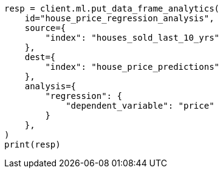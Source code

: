 // This file is autogenerated, DO NOT EDIT
// ml/df-analytics/apis/put-dfanalytics.asciidoc:717

[source, python]
----
resp = client.ml.put_data_frame_analytics(
    id="house_price_regression_analysis",
    source={
        "index": "houses_sold_last_10_yrs"
    },
    dest={
        "index": "house_price_predictions"
    },
    analysis={
        "regression": {
            "dependent_variable": "price"
        }
    },
)
print(resp)
----
